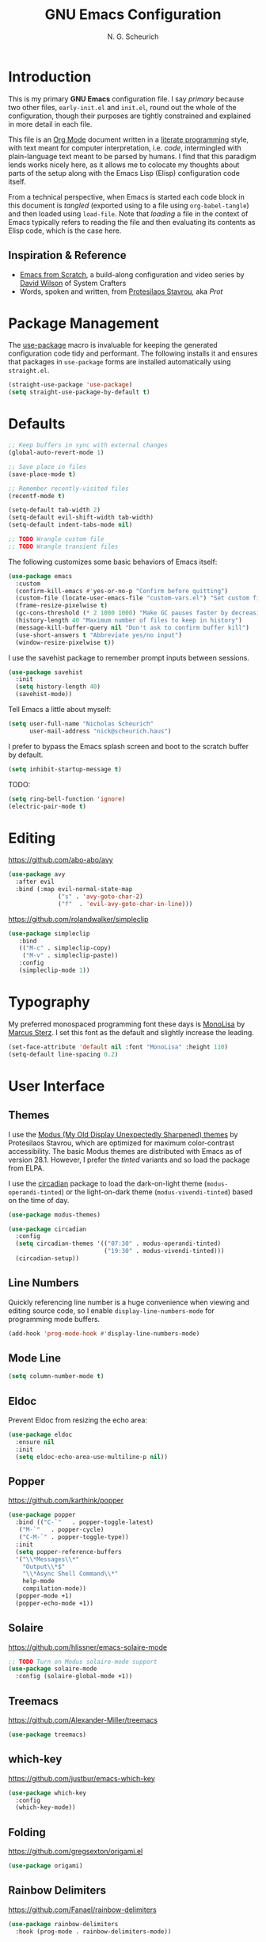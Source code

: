 #+TITLE: GNU Emacs Configuration
#+AUTHOR: N. G. Scheurich
#+EMAIL: nick@scheurich.haus

* Introduction

This is my primary *GNU Emacs* configuration file. I say /primary/ because two other files, =early-init.el= and =init.el=, round out the whole of the configuration, though their purposes are tightly constrained and explained in more detail in each file.

This file is an [[https://orgmode.org/][Org Mode]] document written in a [[https://en.wikipedia.org/wiki/Literate_programming][literate programming]] style, with text meant for computer interpretation, i.e. /code/, intermingled with plain-language text meant to be parsed by humans. I find that this paradigm lends works nicely here, as it allows me to colocate my thoughts about parts of the setup along with the Emacs Lisp (Elisp) configuration code itself.

From a technical perspective, when Emacs is started each code block in this document is /tangled/ (exported using to a file using =org-babel-tangle=) and then loaded using =load-file=. Note that /loading/ a file in the context of Emacs typically refers to reading the file and then evaluating its contents as Elisp code, which is the case here.

** Inspiration & Reference

- [[https://github.com/daviwil/emacs-from-scratch][Emacs from Scratch]], a build-along configuration and video series by [[https://youtube.com/c/SystemCrafters][David Wilson]] of System Crafters
- Words, spoken and written, from [[https://protesilaos.com/emacs/][Protesilaos Stavrou]], aka /Prot/

* Package Management

The [[https://github.com/jwiegley/use-package][use-package]] macro is invaluable for keeping the generated configuration code tidy and performant. The following installs it and ensures that packages in =use-package= forms are installed automatically using =straight.el=.

#+begin_src emacs-lisp
  (straight-use-package 'use-package)
  (setq straight-use-package-by-default t)
#+end_src

* Defaults

#+begin_src emacs-lisp
  ;; Keep buffers in sync with external changes
  (global-auto-revert-mode 1)

  ;; Save place in files
  (save-place-mode t)

  ;; Remember recently-visited files
  (recentf-mode t)

  (setq-default tab-width 2)
  (setq-default evil-shift-width tab-width)
  (setq-default indent-tabs-mode nil)

  ;; TODO Wrangle custom file
  ;; TODO Wrangle transient files
#+end_src

The following customizes some basic behaviors of Emacs itself:

#+begin_src emacs-lisp
  (use-package emacs
    :custom
    (confirm-kill-emacs #'yes-or-no-p "Confirm before quitting")
    (custom-file (locate-user-emacs-file "custom-vars.el") "Set custom file path")
    (frame-resize-pixelwise t)
    (gc-cons-threshold (* 2 1000 1000) "Make GC pauses faster by decreasing threshold")
    (history-length 40 "Maximum number of files to keep in history")
    (message-kill-buffer-query nil "Don't ask to confirm buffer kill")
    (use-short-answers t "Abbreviate yes/no input")
    (window-resize-pixelwise t))
#+end_src


I use the savehist package to remember prompt inputs between sessions.

#+begin_src emacs-lisp
  (use-package savehist
    :init
    (setq history-length 40)
    (savehist-mode))
#+end_src

Tell Emacs a little about myself:

#+begin_src emacs-lisp
  (setq user-full-name "Nicholas Scheurich"
        user-mail-address "nick@scheurich.haus")
#+end_src

I prefer to bypass the Emacs splash screen and boot to the scratch buffer by default.

#+begin_src emacs-lisp
  (setq inhibit-startup-message t)
#+end_src

TODO:

#+begin_src emacs-lisp
  (setq ring-bell-function 'ignore)
  (electric-pair-mode t)
#+end_src

* Editing

https://github.com/abo-abo/avy

#+begin_src emacs-lisp
  (use-package avy
    :after evil
    :bind (:map evil-normal-state-map
                ("s" . 'avy-goto-char-2)
                ("f"  . 'evil-avy-goto-char-in-line)))
#+end_src

https://github.com/rolandwalker/simpleclip

#+begin_src emacs-lisp
  (use-package simpleclip
     :bind
     (("M-c" . simpleclip-copy)
      ("M-v" . simpleclip-paste))
     :config
     (simpleclip-mode 1))
#+end_src

* Typography

My preferred monospaced programming font these days is [[https://www.monolisa.dev/][MonoLisa]] by [[https://www.facetype.org/][Marcus Sterz]]. I set this font as the default and slightly increase the leading.

#+begin_src emacs-lisp
  (set-face-attribute 'default nil :font "MonoLisa" :height 110)
  (setq-default line-spacing 0.2)
#+end_src

* User Interface

** Themes

I use the [[https://protesilaos.com/emacs/modus-themes][Modus (My Old Display Unexpectedly Sharpened) themes]] by Protesilaos Stavrou, which are optimized for maximum color-contrast accessibility. The basic Modus themes are distributed with Emacs as of version 28.1. However, I prefer the /tinted/ variants and so load the package from ELPA.

I use the [[https://github.com/GuidoSchmidt/circadian.el][circadian]] package to load the dark-on-light theme (=modus-operandi-tinted=) or the light-on-dark theme (=modus-vivendi-tinted=) based on the time of day.

#+begin_src emacs-lisp
  (use-package modus-themes)

  (use-package circadian
    :config
    (setq circadian-themes '(("07:30" . modus-operandi-tinted)
                             ("19:30" . modus-vivendi-tinted)))
    (circadian-setup))
#+end_src

** Line Numbers

Quickly referencing line number is a huge convenience when viewing and editing source code, so I enable =display-line-numbers-mode= for programming mode buffers.

#+begin_src emacs-lisp
(add-hook 'prog-mode-hook #'display-line-numbers-mode)
#+end_src

** Mode Line

#+begin_src emacs-lisp
  (setq column-number-mode t)
#+end_src

** Eldoc

Prevent Eldoc from resizing the echo area:

#+begin_src emacs-lisp
  (use-package eldoc
    :ensure nil
    :init
    (setq eldoc-echo-area-use-multiline-p nil))
#+end_src

** Popper

https://github.com/karthink/popper

#+begin_src emacs-lisp
  (use-package popper
    :bind (("C-`"   . popper-toggle-latest)
     ("M-`"   . popper-cycle)
     ("C-M-`" . popper-toggle-type))
    :init
    (setq popper-reference-buffers
    '("\\*Messages\\*"
      "Output\\*$"
      "\\*Async Shell Command\\*"
      help-mode
      compilation-mode))
    (popper-mode +1)
    (popper-echo-mode +1))
#+end_src

** Solaire

https://github.com/hlissner/emacs-solaire-mode

#+begin_src emacs-lisp
  ;; TODO Turn on Modus solaire-mode support
  (use-package solaire-mode
    :config (solaire-global-mode +1))
#+end_src

** Treemacs

https://github.com/Alexander-Miller/treemacs

#+begin_src emacs-lisp
  (use-package treemacs)
#+end_src

** which-key

https://github.com/justbur/emacs-which-key

#+begin_src emacs-lisp
  (use-package which-key
    :config
    (which-key-mode))
#+end_src

** Folding

<https://github.com/gregsexton/origami.el>

#+begin_src emacs-lisp
  (use-package origami)
#+end_src

** Rainbow Delimiters

https://github.com/Fanael/rainbow-delimiters

#+begin_src emacs-lisp
  (use-package rainbow-delimiters
    :hook (prog-mode . rainbow-delimiters-mode))
#+end_src

* Completion

In Emacs, a /completion system/ is a mechanism that surfaces a subset of items from some initial list based on user input. For instance, given a set of English words and an input of "comp", a completion system might return a list of words that begin with the letter sequence c-o-m-p, e.g. /complete/, /comprehensive/, /computer/.

The initial set of items, or /candidates/, is typically sourced based on the most recent action: `=find-file=` uses a set of files and directories, `=describe-function` uses the set of known functions, etc.

I augment Emacs’ built-in completion systems with some excellent community packages:

- [[https://github.com/minad/vertico][Vertico]]
- [[https://github.com/oantolin/orderless][Orderless]]
- [[https://github.com/minad/marginalia][Marginalia]]
- [[https://github.com/minad/consult][Consult]]
- [[https://github.com/minad/corfu][Corfu]]

** TODO Cape

** Vertico
  
*Vertico* (VERTical Interactive COmpletion) enhances the built-in completion commands with an extensible vertical selection UI, sorting configurability affordances, support for annotations, and more. It’s a great upgrade out of the box and maintains full compatibility with the standard Emacs completion experience, thus reducing the likelihood of seeing unexpected behavior.

#+begin_src emacs-lisp
  (use-package vertico
    :init (vertico-mode))
#+end_src

** Marginalia

*Marginalia* adds rich annotations to completion candidates: 

- Descriptions of commands
- Filesystem details for files
- Value and description of variables

  #+begin_src emacs-lisp
    (use-package marginalia
      :init (marginalia-mode))
  #+end_src

** Consult

*Consult* adds a set of commands that provide interesting candidate sources and enhance existing ones. There are lots of great functions provided covering buffer-switching, grepping, Org navigation, and more.

#+begin_src emacs-lisp
  (use-package consult
    :bind (("C-x b" . consult-buffer)
	   ("M-s l" . consult-line)))
#+end_src

** Corfu

*Corfu* (Completion Overlay Region FUnction) enhances completion at point, i.e. completion that occurs at the location of the cursor, with a pop-up completion UI. I load and enable =corfu-popupinfo=, an included extension that displays information for the selected completion candidate beside the candidate list.

#+begin_src elisp
    (defvar ngs/corfu-extensions-directory
      (format "%sstriaght/build/corfu/extensions" user-emacs-directory)
      "Path to Corfu’s included extensions")

    (use-package corfu
      :load-path ngs/corfu-extensions-directory
      :custom
      (corfu-auto t)
      :bind
      (:map corfu-map ("SPC" . corfu-insert-separator))
      :init
      (global-corfu-mode))
      ;; (require 'corfu-popupinfo)
      ;; (corfu-popupinfo-mode))
#+end_src

** Orderless

*Orderless* provides a completion style that allows a pattern to be divided into chunks that can be matched in any order. For instance, =buf cons= and =cons buf= will both match =consult-buffer=.

#+begin_src emacs-lisp
  (use-package orderless
    :init
    (setq completion-styles '(orderless)))
#+end_src

* Evil

Having near-perfect Vim emulation is a prime requirement for any platform with which I will be doing heavy text editing. Luckily [[https://github.com/emacs-evil/evil][Evil]], the *extensible vi layer* for Emacs is superb.

#+begin_src  emacs-lisp
  (use-package evil
    :custom
    ;; TODO Document customizations
    (evil-echo-state nil)
    (evil-undo-system 'undo-redo)
    (evil-want-C-i-jump t)
    (evil-want-C-u-scroll t)
    (evil-want-Y-yank-to-eol t)
    (evil-want-fine-undo t)
    (evil-want-integration t)
    (evil-want-keybinding nil)
    :config
    (evil-mode 1))

  ;; Rebind `universal-argument' to 'C-M-u' since 'C-u' now scrolls the buffer
  (global-set-key (kbd "C-M-u") 'universal-argument)
#+end_src

** Evil Collection

There are parts of Emacs, e.g. =help-mode=, =M-x calendar=, Eshell, which are not covered by Evil. [[https://github.com/emacs-evil/evil-collection][Evil Collection]] is a community-sourced collection of Evil bindings that aims to provide a consistent Evil experience throughout Emacs.

TODO List Vim packages that Evil emulates.

#+begin_src emacs-lisp
  (use-package evil-collection
    :after evil
    :config
    (evil-collection-init))
#+end_src

** Evil Commentary

#+begin_src emacs-lisp
  (use-package evil-commentary
    :after evil
    :config
    (evil-commentary-mode))
#+end_src

* Keybindings

#+begin_src emacs-lisp
  ;; macOS-specific modifier tweaks
  (if (eq system-type 'darwin)
      ;; Use command key as meta
      (setq mac-command-modifier 'meta)

      ;; Map option key to super
      (setq mac-option-modifier 'super))

  ;; Make <escape> quit prompts
  (global-set-key (kbd "<escape>") 'keyboard-escape-quit)

  ;; Remap help prefix
  (global-set-key (kbd "C-c h") 'help-command)

  ;; Map right Option key to Super
  (setq mac-right-option-modifier 'super)

  ;; General
  (use-package general
    :config
    (general-evil-setup)

    (general-create-definer ngs/leader-def
      :keymaps '(normal emacs)
      :prefix "SPC")

    (ngs/leader-def
      "f"   '(:ignore t :which-key "find")
      "SPC" '(consult-buffer :which-key "buffer")
      "/"   '(consult-line :which-key "line")
      "ff"  '(project-find-file :which-key "file")
      "fg"  '(consult-grep :which-key "grep")
      "fl"  '(consult-line :which-key "line")
      "fr"  '(consult-recent-file :which-key "recent")
      "fb"  '(consult-buffer :which-key "buffer")

      "p"  '(:ignore t :which-key "project")
      "pf" '(project-find-file :which-key "find file")
      "pk" '(project-kill-buffers :which-key "kill buffers")
      "pp" '(project-switch-project :which-key "switch")

      "g"  '(:ignore g :which-key "git")
      "gs" '(magit-status :which-key "status")

      "h"  '(:ignore g :which-key "help")
      "hh" '(helpful-at-point :which-key "at point")
      "hf" '(helpful-callable :which-key "function")
      "hc" '(helpful-command :which-key "command")
      "hk" '(helpful-key :which-key "key")
      "hK" '(describe-keymap :which-key "keymap")
      "hm" '(describe-mode :which-key "mode")
      "hv" '(helpful-variable :which-key "variable")

      "t"  '(:ignore t :which-key "toggles")
      "tt" '(treemacs :which-key "treemacs")))
#+end_src

* Languages

I employ a number of programming language modes to provide syntax highlighting and other useful functions related to code I work with.

#+begin_src emacs-lisp
  (use-package elixir-ts-mode)
  (use-package json-mode)
  (use-package lua-mode)
  (use-package markdown-mode)
  (use-package nix-mode :mode "\\.nix\\'")
#+end_src

* Language Server Protocol

#+begin_src elisp
  (defvar ngs/language-server-programs
    '((elixir . '("~/Projects/elixir-ls/release/language_server.sh")))
    "Locations of LSP server binaries")

  (defun ngs/language-server-program (language)
    (cdr (assoc language ngs/language-server-programs)))
#+end_src

#+begin_src emacs-lisp
  (use-package eglot
    :config
    (add-to-list 'eglot-server-programs
		 '(elixir-ts-mode  "~/Projects/elixir-ls/release/language_server.sh"))
    :hook
    ((elixir-mode . eglot-ensure)))
#+end_src

* Shells

https://github.com/akermu/emacs-libvterm
https://github.com/suonlight/multi-vterm

#+begin_src emacs-lisp
  (use-package vterm)
  (use-package multi-vterm)
#+end_src

* Org Mode

#+begin_src emacs-lisp
  (defun ngs/org-mode-visual-fill ()
    (setq visual-fill-column-width 100
	  visual-fill-column-center-text t)
    (visual-line-mode 1)
    (visual-fill-column-mode 1))

  (use-package visual-fill-column
    :hook (org-mode . ngs/org-mode-visual-fill))
#+end_src

